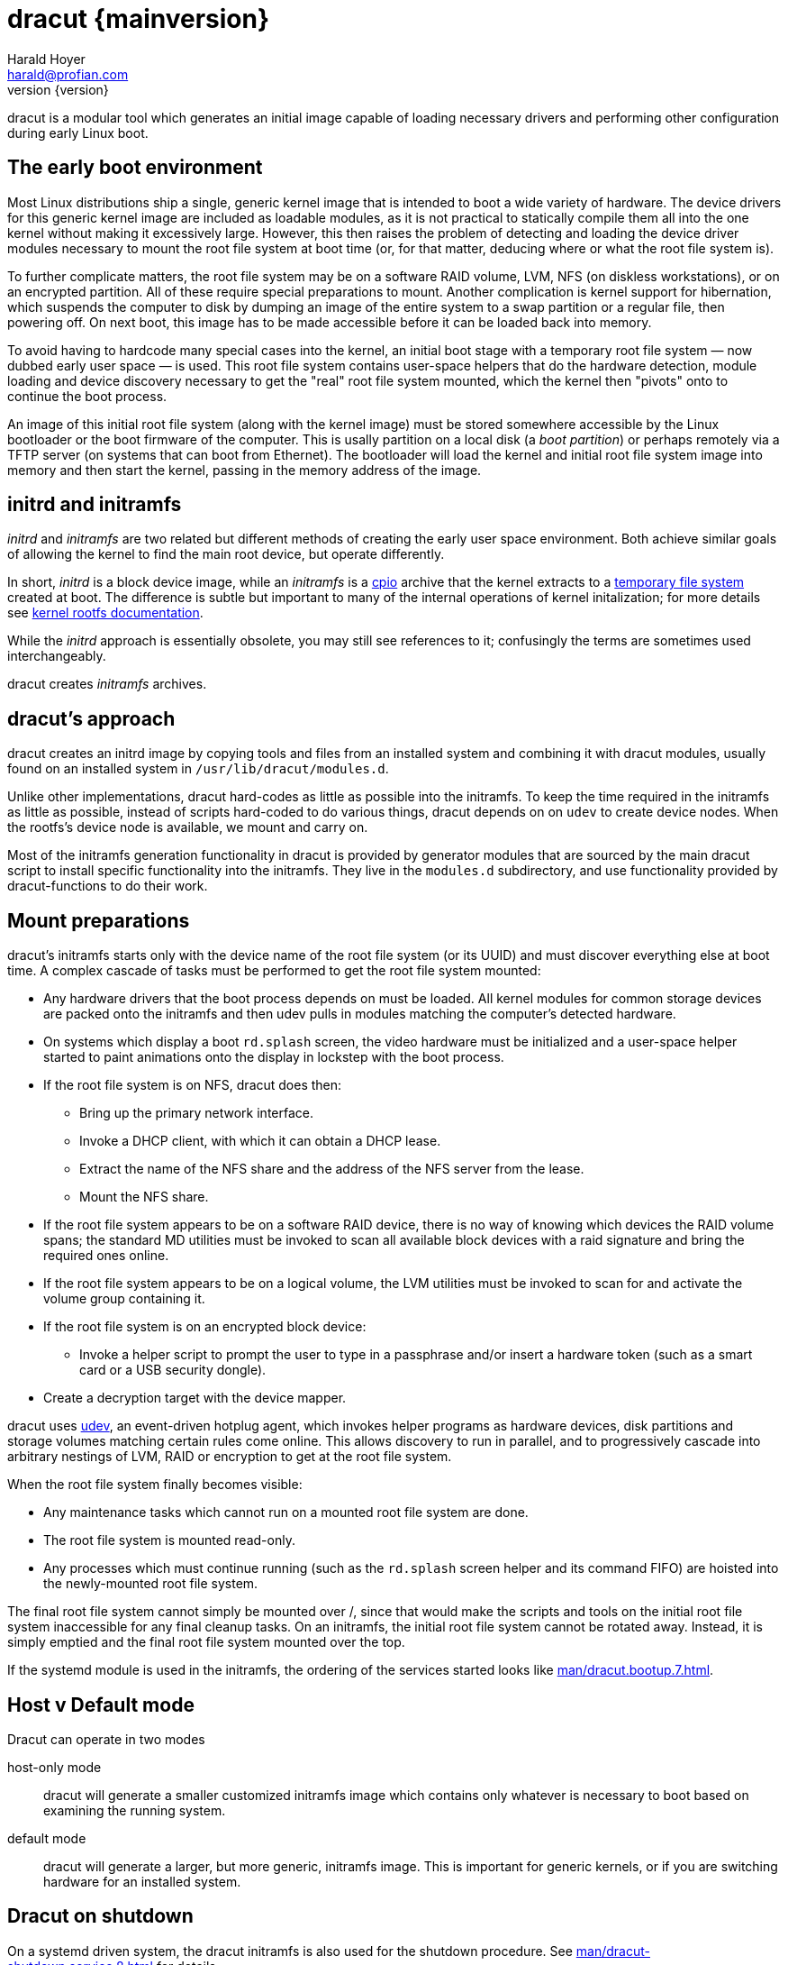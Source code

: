 = dracut {mainversion}
:author: Harald Hoyer
:email: harald@profian.com
:revnumber: {version}
:language: bash

dracut is a modular tool which generates an initial image capable of loading
necessary drivers and performing other configuration during early Linux boot.

== The early boot environment

Most Linux distributions ship a single, generic kernel image that is intended
to boot a wide variety of hardware. The device drivers for this generic kernel
image are included as loadable modules, as it is not practical to statically
compile them all into the one kernel without making it excessively large.
However, this then raises the problem of detecting and loading the device
driver modules necessary to mount the root file system at boot time (or, for
that matter, deducing where or what the root file system is).

To further complicate matters, the root file system may be on a software RAID
volume, LVM, NFS (on diskless workstations), or on an encrypted partition. All
of these require special preparations to mount.  Another complication is kernel
support for hibernation, which suspends the computer to disk by dumping an
image of the entire system to a swap partition or a regular file, then
powering off. On next boot, this image has to be made accessible before it can
be loaded back into memory.

To avoid having to hardcode many special cases into the kernel, an initial boot
stage with a temporary root file system — now dubbed early user space — is
used.  This root file system contains user-space helpers that do the hardware
detection, module loading and device discovery necessary to get the "real" root
file system mounted, which the kernel then "pivots" onto to continue the boot
process.

An image of this initial root file system (along with the kernel image) must be
stored somewhere accessible by the Linux bootloader or the boot firmware of the
computer.  This is usally partition on a local disk (a _boot partition_) or
perhaps remotely via a TFTP server (on systems that can boot from Ethernet).
The bootloader will load the kernel and initial root file system image into
memory and then start the kernel, passing in the memory address of the image.

== initrd and initramfs

_initrd_ and _initramfs_ are two related but different methods of creating the
early user space environment.  Both achieve similar goals of allowing the
kernel to find the main root device, but operate differently.

In short, _initrd_ is a block device image, while an _initramfs_ is a
link:https://en.wikipedia.org/wiki/Cpio[cpio] archive that the kernel extracts
to a link:https://www.kernel.org/doc/html/v6.6/filesystems/tmpfs.html[temporary
file system] created at boot.  The difference is subtle but important to many
of the internal operations of kernel initalization; for more details see
link:https://kernel.org/doc/Documentation/filesystems/ramfs-rootfs-initramfs.txt[kernel
rootfs documentation].

While the _initrd_ approach is essentially obsolete, you may still see
references to it; confusingly the terms are sometimes used interchangeably.

dracut creates _initramfs_ archives.

== dracut's approach

dracut creates an initrd image by copying tools and files from an installed
system and combining it with dracut modules, usually found on an installed
system in `/usr/lib/dracut/modules.d`.

Unlike other implementations, dracut hard-codes as little as possible into the
initramfs.  To keep the time required in the initramfs as little as possible,
instead of scripts hard-coded to do various things, dracut depends on on `udev`
to create device nodes.  When the rootfs's device node is available, we mount
and carry on.

Most of the initramfs generation functionality in dracut is provided by
generator modules that are sourced by the main dracut script to install
specific functionality into the initramfs.  They live in the `modules.d`
subdirectory, and use functionality provided by dracut-functions to do their
work.

== Mount preparations

dracut's initramfs starts only with the device name of the root file system (or
its UUID) and must discover everything else at boot time. A complex cascade of
tasks must be performed to get the root file system mounted:

* Any hardware drivers that the boot process depends on must be loaded. All
kernel modules for common storage devices are packed onto the initramfs and then
udev pulls in modules matching the computer's detected hardware.

* On systems which display a boot `rd.splash` screen, the video hardware must
be initialized and a user-space helper started to paint animations onto the
display in lockstep with the boot process.

* If the root file system is on NFS, dracut does then:
** Bring up the primary network interface.
** Invoke a DHCP client, with which it can obtain a DHCP lease.
** Extract the name of the NFS share and the address of the NFS server from the
lease.
** Mount the NFS share.

* If the root file system appears to be on a software RAID device, there is no
way of knowing which devices the RAID volume spans; the standard MD utilities
must be invoked to scan all available block devices with a raid signature and
bring the required ones online.

* If the root file system appears to be on a logical volume, the LVM utilities
must be invoked to scan for and activate the volume group containing it.

* If the root file system is on an encrypted block device:
** Invoke a helper script to prompt the user to type in a passphrase and/or
insert a hardware token (such as a smart card or a USB security dongle).

* Create a decryption target with the device mapper.

dracut uses link:https://en.wikipedia.org/wiki/Udev[udev], an event-driven
hotplug agent, which invokes helper programs as hardware devices, disk
partitions and storage volumes matching certain rules come online. This allows
discovery to run in parallel, and to progressively cascade into arbitrary
nestings of LVM, RAID or encryption to get at the root file system.

When the root file system finally becomes visible:

* Any maintenance tasks which cannot run on a mounted root file system
are done.
* The root file system is mounted read-only.
* Any processes which must continue running (such as the `rd.splash` screen helper
and its command FIFO) are hoisted into the newly-mounted root file system.

The final root file system cannot simply be mounted over /, since that would
make the scripts and tools on the initial root file system inaccessible for any
final cleanup tasks. On an initramfs, the initial root file system cannot be
rotated away. Instead, it is simply emptied and the final root file system
mounted over the top.

If the systemd module is used in the initramfs, the ordering of the services
started looks like xref:man/dracut.bootup.7.adoc[].

== Host v Default mode

Dracut can operate in two modes

host-only mode:: dracut will generate a smaller customized initramfs image
which contains only whatever is necessary to boot based on examining the
running system.

default mode:: dracut will generate a larger, but more generic, initramfs
image.  This is important for generic kernels, or if you are switching hardware
for an installed system.

== Dracut on shutdown

On a systemd driven system, the dracut initramfs is also used for the shutdown
procedure.  See xref:man/dracut-shutdown.service.8.adoc[] for details.

== Development

Issues and merge requests can be found at the GitHub development page at
link:https://github.com/dracut-ng//dracut-ng[]

== History

dracut (pronounced: /ˈdreɪkət/) was the initial brainchild born out of late
night scheme of Farce Majeure, link:https://github.com/katzj[Jeremy Katz] and
link:https://lwn.net/Articles/317874/[Dave Jones] who also did the initial
implementation until link:https://github.com/haraldh[Harald Hoyer] took it
under his care in 2009 and continued its development from there
link:https://github.com/dracut-ng/dracut-ng/commit/9371dcaba3c58377428eee44bd702fae7b2ab20e[on].

The project
link:https://github.com/dracut-ng/dracut-ng/commit/ec9315e56222d38fdbfca5f8e47f05c156ce4927[started]
and was link:https://lkml.org/lkml/2008/12/17/318[announced] in 2008.

Some people inside Red Hat started to name their projects after cities and
villages around the developer headquarters of Red Hat in Westford,
Massachusetts.

So, dracut is named after the town
link:https://www.google.com/maps/place/Dracut,+MA,+USA[Dracut], similar to
link:https://www.google.com/maps/place/Wayland,+MA,+USA[Wayland] and
link:https://www.google.com/maps/place/Weston,+MA,+USA[Weston].

== Presentations

* link:https://blog.linuxplumbersconf.org/2009/slides/Harald-Hoyer-dracut.pdf[Plumbers 2009 slides]
* link:http://laotzu.ftp.acc.umu.se/pub/debian-meetings/2010/fosdem10/high/Dracut_a_generic_modular_initramfs_generation_tool.ogv[Talk at FOSDEM 2010]

== Resources

=== Manual pages

Documentation is most in the form of manual pages for the various dracut
components.

==== User Manual Pages

* xref:man/dracut.8.adoc[]
* xref:man/dracut.conf.5.adoc[]
* xref:man/dracut.cmdline.7.adoc[]
* xref:man/lsinitrd.1.adoc[]

==== Developer Manual Pages

* xref:man/dracut.modules.7.adoc[]
* xref:man/dracut.bootup.7.adoc[]

== License

dracut is licensed under the GNU General Public License (GPL) v2; see
link:https://github.com/dracut-ng/dracut-ng/blob/main/COPYING[COPYING]

Parts of this documentation site are taken from work licensed under the
Creative Commons Attribution/Share-Alike License. To view a copy of this
license, visit link:http://creativecommons.org/licenses/by-sa/3.0/[] or send a
letter to Creative Commons, 559 Nathan Abbott Way, Stanford, California
94305, USA.
